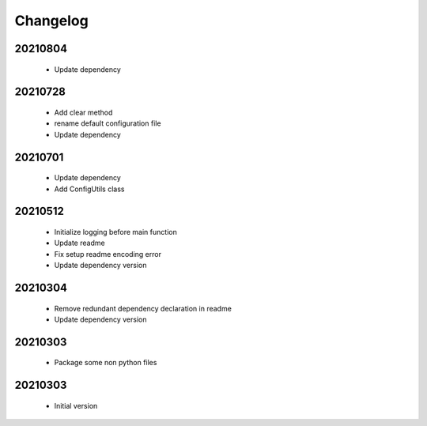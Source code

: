 Changelog
=========

20210804
-----------------

    - Update dependency

20210728
-----------------

    - Add clear method
    - rename default configuration file
    - Update dependency

20210701
-----------------

    - Update dependency
    - Add ConfigUtils class

20210512
-----------------

    - Initialize logging before main function
    - Update readme
    - Fix setup readme encoding error
    - Update dependency version

20210304
-----------------

    - Remove redundant dependency declaration in readme
    - Update dependency version

20210303
-----------------

    - Package some non python files

20210303
-----------------

    - Initial version